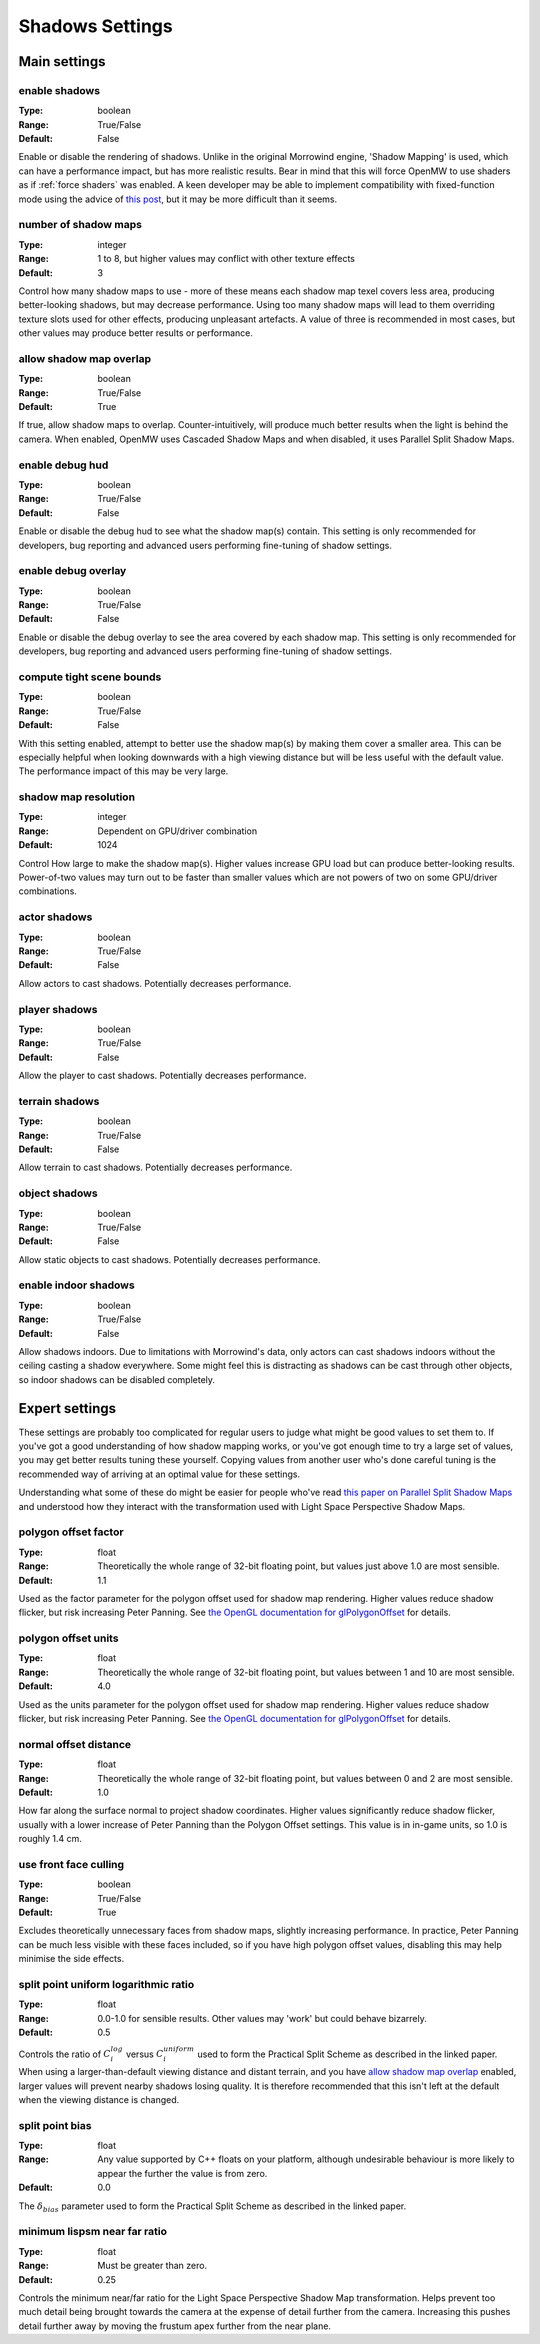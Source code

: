 Shadows Settings
################

Main settings
*************

enable shadows
--------------

:Type:		boolean
:Range:		True/False
:Default:	False

Enable or disable the rendering of shadows.
Unlike in the original Morrowind engine, 'Shadow Mapping' is used, which can have a performance impact, but has more realistic results.
Bear in mind that this will force OpenMW to use shaders as if :ref:`force shaders` was enabled.
A keen developer may be able to implement compatibility with fixed-function mode using the advice of `this post <https://github.com/OpenMW/openmw/pull/1547#issuecomment-369657381>`_, but it may be more difficult than it seems.


number of shadow maps
---------------------

:Type:		integer
:Range:		1 to 8, but higher values may conflict with other texture effects
:Default:	3

Control how many shadow maps to use - more of these means each shadow map texel covers less area, producing better-looking shadows, but may decrease performance.
Using too many shadow maps will lead to them overriding texture slots used for other effects, producing unpleasant artefacts.
A value of three is recommended in most cases, but other values may produce better results or performance.

allow shadow map overlap
------------------------

:Type:		boolean
:Range:		True/False
:Default:	True

If true, allow shadow maps to overlap.
Counter-intuitively, will produce much better results when the light is behind the camera.
When enabled, OpenMW uses Cascaded Shadow Maps and when disabled, it uses Parallel Split Shadow Maps.

enable debug hud
----------------

:Type:		boolean
:Range:		True/False
:Default:	False

Enable or disable the debug hud to see what the shadow map(s) contain.
This setting is only recommended for developers, bug reporting and advanced users performing fine-tuning of shadow settings.

enable debug overlay
----------------

:Type:		boolean
:Range:		True/False
:Default:	False

Enable or disable the debug overlay to see the area covered by each shadow map.
This setting is only recommended for developers, bug reporting and advanced users performing fine-tuning of shadow settings.

compute tight scene bounds
--------------------------

:Type:		boolean
:Range:		True/False
:Default:	False

With this setting enabled, attempt to better use the shadow map(s) by making them cover a smaller area.
This can be especially helpful when looking downwards with a high viewing distance but will be less useful with the default value.
The performance impact of this may be very large.

shadow map resolution
---------------------

:Type:		integer
:Range:		Dependent on GPU/driver combination
:Default:	1024

Control How large to make the shadow map(s).
Higher values increase GPU load but can produce better-looking results.
Power-of-two values may turn out to be faster than smaller values which are not powers of two on some GPU/driver combinations.

actor shadows
-------------

:Type:		boolean
:Range:		True/False
:Default:	False

Allow actors to cast shadows.
Potentially decreases performance.

player shadows
--------------

:Type:		boolean
:Range:		True/False
:Default:	False

Allow the player to cast shadows.
Potentially decreases performance.

terrain shadows
---------------

:Type:		boolean
:Range:		True/False
:Default:	False

Allow terrain to cast shadows.
Potentially decreases performance.

object shadows
--------------

:Type:		boolean
:Range:		True/False
:Default:	False

Allow static objects to cast shadows.
Potentially decreases performance.

enable indoor shadows
---------------------

:Type:		boolean
:Range:		True/False
:Default:	False

Allow shadows indoors.
Due to limitations with Morrowind's data, only actors can cast shadows indoors without the ceiling casting a shadow everywhere.
Some might feel this is distracting as shadows can be cast through other objects, so indoor shadows can be disabled completely.

Expert settings
***************

These settings are probably too complicated for regular users to judge what might be good values to set them to.
If you've got a good understanding of how shadow mapping works, or you've got enough time to try a large set of values, you may get better results tuning these yourself.
Copying values from another user who's done careful tuning is the recommended way of arriving at an optimal value for these settings.

Understanding what some of these do might be easier for people who've read `this paper on Parallel Split Shadow Maps <https://pdfs.semanticscholar.org/15a9/f2a7cf6b1494f45799617c017bd42659d753.pdf>`_ and understood how they interact with the transformation used with Light Space Perspective Shadow Maps.

polygon offset factor
---------------------

:Type:		float
:Range:		Theoretically the whole range of 32-bit floating point, but values just above 1.0 are most sensible.
:Default:	1.1

Used as the factor parameter for the polygon offset used for shadow map rendering.
Higher values reduce shadow flicker, but risk increasing Peter Panning.
See `the OpenGL documentation for glPolygonOffset <https://www.khronos.org/registry/OpenGL-Refpages/gl4/html/glPolygonOffset.xhtml>`_ for details.

polygon offset units
---------------------

:Type:		float
:Range:		Theoretically the whole range of 32-bit floating point, but values between 1 and 10 are most sensible.
:Default:	4.0

Used as the units parameter for the polygon offset used for shadow map rendering.
Higher values reduce shadow flicker, but risk increasing Peter Panning.
See `the OpenGL documentation for glPolygonOffset <https://www.khronos.org/registry/OpenGL-Refpages/gl4/html/glPolygonOffset.xhtml>`_ for details.

normal offset distance
----------------------

:Type:		float
:Range:		Theoretically the whole range of 32-bit floating point, but values between 0 and 2 are most sensible.
:Default:	1.0

How far along the surface normal to project shadow coordinates.
Higher values significantly reduce shadow flicker, usually with a lower increase of Peter Panning than the Polygon Offset settings.
This value is in in-game units, so 1.0 is roughly 1.4 cm.

use front face culling
----------------------

:Type:		boolean
:Range:		True/False
:Default:	True

Excludes theoretically unnecessary faces from shadow maps, slightly increasing performance.
In practice, Peter Panning can be much less visible with these faces included, so if you have high polygon offset values, disabling this may help minimise the side effects.

split point uniform logarithmic ratio
-------------------------------------

:Type:		float
:Range:		0.0-1.0 for sensible results. Other values may 'work' but could behave bizarrely.
:Default:	0.5

Controls the ratio of :math:`C_i^{log}` versus :math:`C_i^{uniform}` used to form the Practical Split Scheme as described in the linked paper.
When using a larger-than-default viewing distance and distant terrain, and you have `allow shadow map overlap`_ enabled, larger values will prevent nearby shadows losing quality.
It is therefore recommended that this isn't left at the default when the viewing distance is changed.

split point bias
----------------

:Type:		float
:Range:		Any value supported by C++ floats on your platform, although undesirable behaviour is more likely to appear the further the value is from zero.
:Default:	0.0

The :math:`\delta_{bias}` parameter used to form the Practical Split Scheme as described in the linked paper.

minimum lispsm near far ratio
-----------------------------

:Type:		float
:Range:		Must be greater than zero.
:Default:	0.25

Controls the minimum near/far ratio for the Light Space Perspective Shadow Map transformation.
Helps prevent too much detail being brought towards the camera at the expense of detail further from the camera.
Increasing this pushes detail further away by moving the frustum apex further from the near plane.